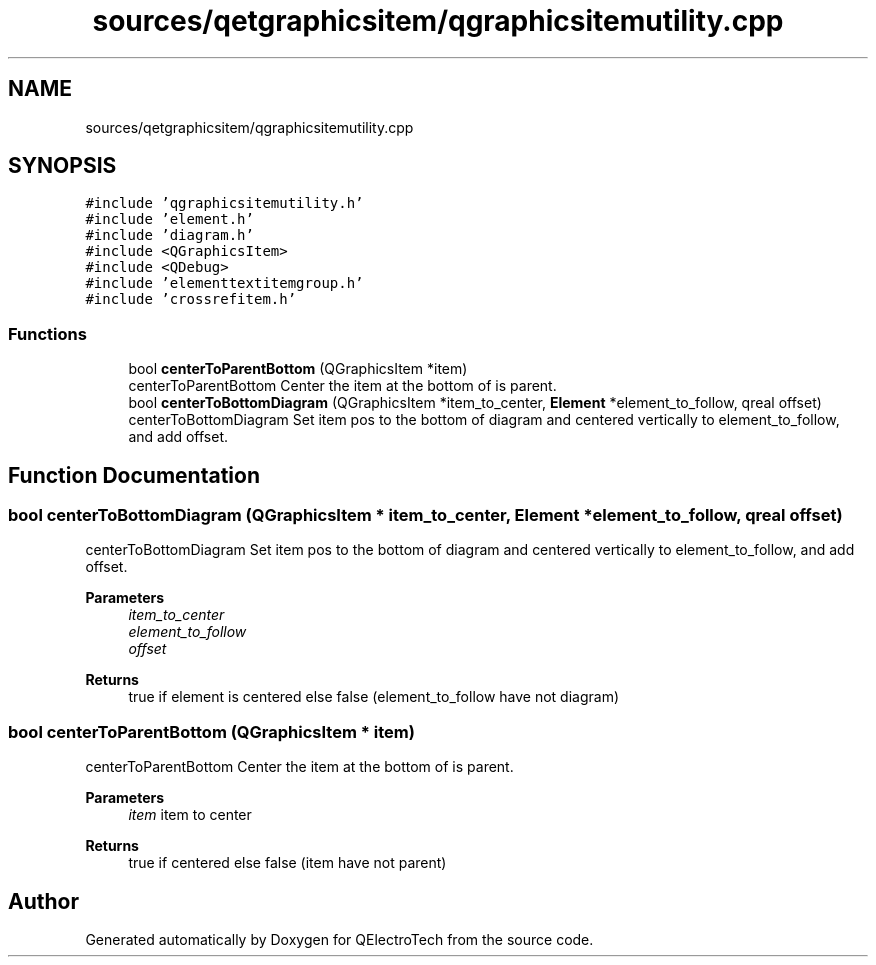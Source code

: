 .TH "sources/qetgraphicsitem/qgraphicsitemutility.cpp" 3 "Thu Aug 27 2020" "Version 0.8-dev" "QElectroTech" \" -*- nroff -*-
.ad l
.nh
.SH NAME
sources/qetgraphicsitem/qgraphicsitemutility.cpp
.SH SYNOPSIS
.br
.PP
\fC#include 'qgraphicsitemutility\&.h'\fP
.br
\fC#include 'element\&.h'\fP
.br
\fC#include 'diagram\&.h'\fP
.br
\fC#include <QGraphicsItem>\fP
.br
\fC#include <QDebug>\fP
.br
\fC#include 'elementtextitemgroup\&.h'\fP
.br
\fC#include 'crossrefitem\&.h'\fP
.br

.SS "Functions"

.in +1c
.ti -1c
.RI "bool \fBcenterToParentBottom\fP (QGraphicsItem *item)"
.br
.RI "centerToParentBottom Center the item at the bottom of is parent\&. "
.ti -1c
.RI "bool \fBcenterToBottomDiagram\fP (QGraphicsItem *item_to_center, \fBElement\fP *element_to_follow, qreal offset)"
.br
.RI "centerToBottomDiagram Set item pos to the bottom of diagram and centered vertically to element_to_follow, and add offset\&. "
.in -1c
.SH "Function Documentation"
.PP 
.SS "bool centerToBottomDiagram (QGraphicsItem * item_to_center, \fBElement\fP * element_to_follow, qreal offset)"

.PP
centerToBottomDiagram Set item pos to the bottom of diagram and centered vertically to element_to_follow, and add offset\&. 
.PP
\fBParameters\fP
.RS 4
\fIitem_to_center\fP 
.br
\fIelement_to_follow\fP 
.br
\fIoffset\fP 
.RE
.PP
\fBReturns\fP
.RS 4
true if element is centered else false (element_to_follow have not diagram) 
.RE
.PP

.SS "bool centerToParentBottom (QGraphicsItem * item)"

.PP
centerToParentBottom Center the item at the bottom of is parent\&. 
.PP
\fBParameters\fP
.RS 4
\fIitem\fP item to center 
.RE
.PP
\fBReturns\fP
.RS 4
true if centered else false (item have not parent) 
.RE
.PP

.SH "Author"
.PP 
Generated automatically by Doxygen for QElectroTech from the source code\&.
